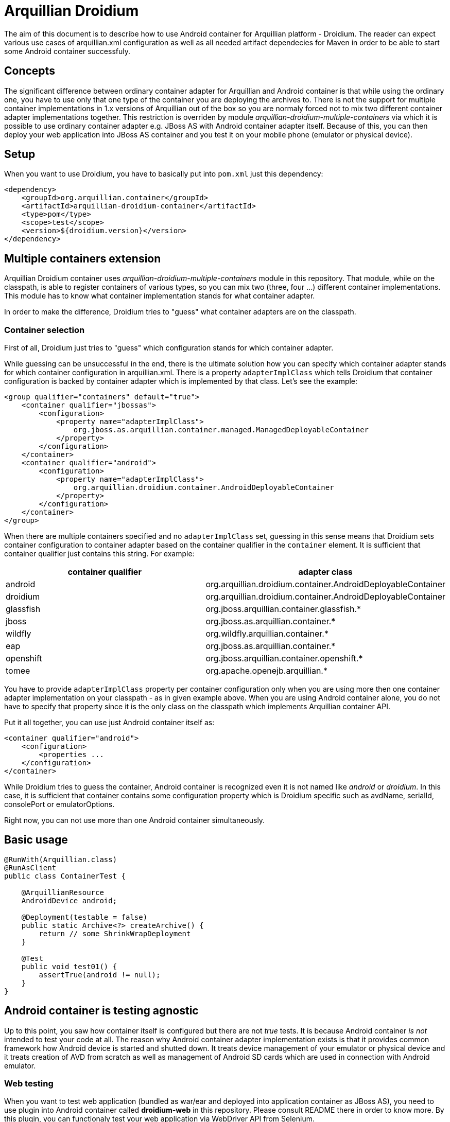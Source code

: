 = Arquillian Droidium

The aim of this document is to describe how to use Android container for Arquillian platform - Droidium. The reader can expect 
various use cases of arquillian.xml configuration as well as all needed artifact dependecies for Maven in order to 
be able to start some Android container successfuly.

== Concepts

The significant difference between ordinary container adapter for Arquillian and Android container is that while
using the ordinary one, you have to use only that one type of the container you are deploying the archives to. 
There is not the support for multiple container implementations in 1.x versions of Arquillian out of the box 
so you are normaly forced not to mix two different container adapter implementations together. This restriction is 
overriden by module _arquillian-droidium-multiple-containers_ via which it is possible to use ordinary 
container adapter e.g. JBoss AS with Android container adapter itself. Because of this, you can then deploy 
your web application into JBoss AS container and you test it on your mobile phone (emulator or physical device).

== Setup

When you want to use Droidium, you have to basically put into `pom.xml` just this dependency:

----
<dependency>
    <groupId>org.arquillian.container</groupId>
    <artifactId>arquillian-droidium-container</artifactId>
    <type>pom</type>
    <scope>test</scope>
    <version>${droidium.version}</version>
</dependency>
----

== Multiple containers extension

Arquillian Droidium container uses _arquillian-droidium-multiple-containers_ module in this repository. That module, while on the 
classpath, is able to register containers of various types, so you can mix two (three, four ...) different 
container implementations. This module has to know what container implementation stands for what container adapter.

In order to make the difference, Droidium tries to "guess" what container adapters are on the classpath.

=== Container selection

First of all, Droidium just tries to "guess" which configuration stands for which container adapter.

While guessing can be unsuccessful in the end, there is the ultimate solution how you can specify which container adapter 
stands for which container configuration in arquillian.xml. There is a property `adapterImplClass` which tells Droidium 
that container configuration is backed by container adapter which is implemented by that class. Let's see the example:

----
<group qualifier="containers" default="true">
    <container qualifier="jbossas">
        <configuration>
            <property name="adapterImplClass">
                org.jboss.as.arquillian.container.managed.ManagedDeployableContainer
            </property>
        </configuration>
    </container>
    <container qualifier="android">
        <configuration>
            <property name="adapterImplClass">
                org.arquillian.droidium.container.AndroidDeployableContainer
            </property>
        </configuration>
    </container>
</group>
----

When there are multiple containers specified and no `adapterImplClass` set, guessing in this sense means that Droidium sets 
container configuration to container adapter based on the container qualifier in the `container` element. It is sufficient that 
container qualifier just contains this string. For example:

[cols="2*", options="header"]
|===
|container qualifier |adapter class

|android
|org.arquillian.droidium.container.AndroidDeployableContainer

|droidium
|org.arquillian.droidium.container.AndroidDeployableContainer

|glassfish
|org.jboss.arquillian.container.glassfish.*

|jboss
|org.jboss.as.arquillian.container.*

|wildfly
|org.wildfly.arquillian.container.*

|eap
|org.jboss.as.arquillian.container.*

|openshift
|org.jboss.arquillian.container.openshift.*

|tomee
|org.apache.openejb.arquillian.*
|===

You have to provide `adapterImplClass` property per container configuration only when you are using more then one 
container adapter implementation on your classpath - as in given example above. When you are using Android container 
alone, you do not have to specify that property since it is the only class on the classpath which implements Arquillian container API.

Put it all together, you can use just Android container itself as:

----
<container qualifier="android">
    <configuration>
        <properties ...
    </configuration>
</container>
----

While Droidium tries to guess the container, Android container is recognized even it is not named like _android_ or _droidium_. In this case, 
it is sufficient that container contains some configuration property which is Droidium specific such as avdName, serialId, consolePort or emulatorOptions.

Right now, you can not use more than one Android container simultaneously.

== Basic usage

----
@RunWith(Arquillian.class)
@RunAsClient
public class ContainerTest {

    @ArquillianResource
    AndroidDevice android;

    @Deployment(testable = false)
    public static Archive<?> createArchive() {
        return // some ShrinkWrapDeployment
    }

    @Test
    public void test01() {
        assertTrue(android != null);
    }
}
----

== Android container is testing agnostic

Up to this point, you saw how container itself is configured but there are not _true_ tests.
It is because Android container _is not_ intended to test your code at all. The reason why Android container 
adapter implementation exists is that it provides common framework how Android device is 
started and shutted down. It treats device management of your emulator or physical device 
and it treats creation of AVD from scratch as well as management of Android SD cards which are used in 
connection with Android emulator.

=== Web testing
When you want to test web application (bundled as war/ear and deployed into application container as JBoss AS), 
you need to use plugin into Android container called *droidium-web* in this repository. Please consult README
there in order to know more. By this plugin, you can functionaly test your web application via WebDriver 
API from Selenium.

The basic workflow is very easy. You configure two containers in `arquillian.xml`. The first one is 
normal application container as JBoss AS, the second one is Android container. After that, you specify 
`@Deployment` for application container. That application is deployed there and finally you use 
WebDriver from Arquillian Graphene in order to do functional tests on your application but that application 
is viewed not from your desktop browser but from browser in you Android device.

Please consult README in *droidium-web* directory in order to get more information how to bootstrap your 
functional testing on Android platform.

=== Native testing
On the other hand, you can test your native Android application by writing some functional tests for it.
You have to use *droidium-native* plugin in this repository. Details how to test functionally your native 
Android application will be given in the README located in that plugin.

== Android container configuration

After seeing how to put Android container in `arquillian.xml`, the configuration of the Android container itself is 
following. The list of all properties and its meaning is described, accompanied with examples. The division 
between physical Android Device and emulator is done.

=== General properties

System properties overrides environment properties.

==== androidHome
===== default: $ANDROID_HOME

`androidHome` property holds the directory where your Android SDK is installed. It is not necessary to specify it 
since it is automatically read from the system environment property `$ANDROID_HOME` which can be easily exported 
as `export $ANDROID_HOME=/path/to/your/sdk` for the current shell or it can be put into `~/.bash_profile` to be 
persisted. It can be specified in rutime via `android.home` System property.

----
<configuration>
    <property name="androidHome">/path/to/your/android/sdk</property>
</configuration>
----

or from e.g. Maven point of view:

----
-Dandroid.home=/path/to/your/android/sdk
----

=== androidSdkHome
==== default: $ANDROID_SDK_HOME

This property tells where are e.g. your AVDs stored. By default. When this property is not set, it defaults to `$HOME` in 
`.android` directory. When you set this property e.g. to `target`, your AVDs will be created in `target` directory so 
after you clean your test, there is not any sign there was some Android used. You can use system property `android.sdk.home` as well.

----
<configuration>
    <property name="androidSdkHome">target</property>
</configuration>
----

==== javaHome
===== default: $JAVA_HOME

`javaHome` property sets the directory where your JDK installation is placed. It can be set similarly as `androidHome` property via
shell infrastructure. After setting this, it uses commands as `jarsigner` or `keytool` from there.

----
<configuration>
    <property name="javaHome">/path/to/your/java</property>
</configuration>
----

==== forceNewBridge
===== default: true

`forceNewBridge` boolean property specifies if Android Debug Bridge (ADB) should be forced to be created even it 
already is. It can have only `true` or `false` value. When not used, it is set to true.

----
<configuration>
    <property name="forceNewBridge">false</property>
</configuration>
----

==== ddmlibCommandTimeout
===== default: 20000

`ddmlibCommandTimeout` property says what is the timeout for ddmlib library which executes commands for your device. When 
it is low, in emulated or CI environment, default timeout (5000 milliseconds) can be not enough due to its slowness. In that 
case, try to raise the value of this property. It is measured in milliseconds. You can not set the timeout lower then 5000 ms.

----
<configuration>
    <property name="ddmlibCommandTimeout">60000</property>
</configuration>
----

==== adapterImplClass
===== default: org.arquillian.droidium.container.AndroidDeployableContainer

Specifies what is the implementation class of Arquillian Droidium container. You *have to* use this property 
when you place more then one Arquillian container adapter on the class path at time. For example, when you are 
doing web testing, you are using e.g. JBoss container. You are obliged to specify this property for every container 
adapter in configuration section in arquillian.xml with implementation class of adapter.

Note that you do not have to specify this property when you are using only Droidium container itself.

----
<group qualifier="containers" default="true">
 <container qualifier="android" default="true">
  <configuration>
   <property name="adapterImplClass">
     org.arquillian.droidium.container.AndroidDeployableContainer
   </property>
  </configuration>
 </container>
 <container qualifier="jbossas">
  <configuration>
   <property name="adapterImplClass">
    org.jboss.as.arquillian.container.managed.ManagedDeployableContainer
   </property>
  </configuration>
 </container>
</group>
----

=== Real Android Device Configuration

==== serialId
===== default: not defined

`serialId` property holds the identification number of your physical mobile phone or device (e.g. table). 
That number can be find out by command `adb devices -l` after your Android device is connected via usb cable to your computer.

----
<configuration>
    <property name="serialId">42583930325742351234</property>
</configuration>
----

=== Virtual Android Device Configuration

==== avdName
===== default: not defined

`avdName` property is about telling Android container which Android Virtual Device it should use. When you are 
creating some AVD, you have to enter its name. This property is that name.

----
<configuration>
    <property name="avdName">my-avd</property>
</configuration>
----

==== abi
===== default: `x86`

Pretty straightforward. Which ABI your container should use. When you are going to create some AVD dynamically for some 
`apiLevel` and there is not such ABI available for that level, whatever comes first among x86, armeabi or mips is used.

----
<configuration>
    <property name="abi">armeabi-v7a</property>
</configuration>
----

==== target
===== default: the highest available

Sets your target you want to use when you are going to create emulator from scratch. Possible values for this property 
are the same as the output of +android list targets -c+. You can use simple api level string as well. When you 
do not specify +abi+ property, it tries to match whatever available comes first among x86, armeabi or mips 
for that target. In case you use Google API target, it has ABI specified in it. When it is not there, it uses arm.

----
<configuration>
    <property name="target">18</property> // is the same as android-18
    <property name="target">android-18</property>
    <property name="target">Google Inc.:Google APIs:19</property> // uses armeabi-v7a
    <property name="target">Google Inc.:Google APIs x86:19</property> // uses x86
</configuration>
----

==== emulatorBootupTimeoutInSeconds
===== default: 120 seconds

Specifies timeout after which container is considered to be unsuccessfuly started. When emulator is not 
started after this amount of time, the whole test fails. It can be used as a prevention to wait for the 
start of the container for ever in case somehow hangs or your computer is slow to start it faster. 
The value has to be positive non-zero integer.

----
<configuration>
    <property name="emulatorBootupTimeoutInSeconds">180</property>
</configuration>
----

==== emulatorShutdownTimeoutInSeconds
===== default: 60 seconds

Similar as `emulatorBootupTimeoutInSeconds` but regarding of the emulator shutdown process. The value 
has to be positive non-zero integer.

----
<configuration>
    <property name="emulatorShutdownTimeoutInSeconds">45</property>
</configuration>
---- 

==== emulatorOptions
===== default: empty string

All other configuration switches you want to use for your emulator instance upon its start but there is not the configuration 
property for it. It is the string which is appended to the `emulator` command. Strings with quotes shoud work as 
well but its number has to be even. (They have to logically enclose some string).

----
<configuration>
    <property name="emulatorOptions">-memory 256 -nocache</property>
</configuration>
----

==== consolePort
===== default: not specified, selected by `emulator` automatically

Specifies which console port an emulator should use. It has to be even number in range 5554 - 5584. When this 
property is used and `adbPort` property is not, `adb` automatically selects as `adbPort` number `consolePort` + 1. 

----
<configuration>
    <property name="consolePort">5558</property>
</configuration>
----

==== adbPort
===== default: console port + 1

Specifies which adb port should emulator connect to. It has to be odd number in range 5555 - 5585.

----
<configuration>
    <property name="adbPort">5559</property>
</configuration>
----

==== adbServerPort
===== default: 5037

Specifies ADB server port against which should Droidium connect in order to parse emulators. It is +ANDROID_ADB_SERVER_PORT+ property from Droidium point of view.

----
<configuration>
    <property name="adbServerPort">5038</property>
</configuration>
----

==== droneHostPort
===== default: 14444

This property is used to set a port number on the localhost from where the communication to Android device will be carried out.
It is used in connection with web testing mainly (for sending REST calls from Graphene to Android server APK installed on the 
device) but it can be used for any other purposes. It is used as a port number for por forwarding command from Android debug bridge
(`adb`) on the host side.

==== droneGuestPort
===== default: 8080

The same as `droneHostPort` in principle but it treats port on device side.

== SD Card configuration

It is possible to use SD card while creating / using some emulator instance. 
When we are using more then one emulator and SD card is used, these emulators are 
using the same SD card which results in a clash. Creation of a SD card is backed by 
command `mksdcard` which is bundled in Android SDK. All inputs are validated. Size
constrains are the same as for the `mksdcard` itself and are checked for its 
validity on the container side.

Options you can use in connection with SD card configuration are as follows:

==== sdSize
===== default: 128M

Specifies that SD card of size `sdSize` is going to be used. In order to create SD card of size 512MB you have to
put this in the configuration:

----
<configuration>
    <property name="sdSize">512M</property>
</configuration>
----

==== sdCard
===== default: `android` specifies

Specifies filename where `sdCard` is placed or where it should be created when it does not exist. The suffix 
of the sdCard *has* to end with `.img`.

----
<configuration>
    <property name="sdCard">/tmp/my_sdcard.img</property>
</configuration>
----

==== sdCardLabel
===== default: generated randomly

Specifies label to use for a SD card we want to be created automatically. It does not have to be used.

----
<configuration>
    <property name="sdCardLabel">my_sdcard_label</property>
</configuration>
----

==== generateSDCard
===== default: false

Tells Arquillian that we want to generate card we specified. When this flag is used, the card is deleted after 
tests are done.

----
<configuration>
    <property name="generateSDCard">true</property>
</configuration>
----

== Logcat logging configuration

Arquillian Container comes with logcat support, which by default logs everything from logcat, that's of type 
`warning` and above, into `System.out` with a prefix `LOGCAT:`.

==== logLevel
===== default: W

Sets the level filter. Android supports following levels:

* `V` for verbose messages
* `D` for debug messages
* `I` for info messages
* `W` for warning messages
* `E` for error messages

If you set level to `V`, everything will be logged, if `W` then only warnings and errors.

----
<configuration>
    <property name="logLevel">D</property>
</configuration>
----

==== logType
===== default: output

Used to define what should be done with the logs read from logcat.

* `output` - print to System.out
* `logger` - log through Logger instance
* `file` - save into file
* `disable` - disable logcat support

----
<configuration>
    <property name="logType">file</property>
</configuration>
----

==== logFilePath
===== default: target/logcat.log

If `logType` is set to `file`, this is the path, where the output log file will be stored. Make sure this path 
is accessible and writable.

----
<configuration>
    <property name="logFilePath">target/logs/lolcat.log</property>
</configuration>
----

==== logPackageWhitelist
===== default: not defined

You can set, what would you like to always log, no matter of what. The whitelist is applied to process name, 
which for applications is a package name. The value can be comma separated list of rules, in which you can use 
`*` that will behave as regex's non-greedy expression `.*?`.

NOTE: If you set `logPackageWhitelist` and not `logPackageBlacklist`, it's assumed that you want to only log 
what's specified by whitelist, so the `logPackageBlacklist` will be set to `*`.

----
<configuration>
    <property name="logPackageWhitelist">io.selenium*,system_server,org.example.showtime</property>
</configuration>
----

==== logPackageBlacklist
===== default: not defined

What's not catched by whitelist is then passed to blacklist. It works exactly the opposite way, that means 
whatever matches is discarted. As mentioned in `logPackageWhitelist` description, when you set `logPackageWhitelist` 
but not `logPackageBlacklist`, it will automatically get set to `*`. If you don't want this behavior, 
just make sure you set `logPackageBlacklist` in your configuration to empty value. This way you declare that you 
really want the `logPackageBlacklist` to be empty.

----
<configuration>
    <property name="logPackageBlacklist">org.example.*,com.android.phone</property>
</configuration>
----

==== logSerialId
===== default: false

This flag is useful if you're about to test more than one device at a time. If you set this flag to `true`, 
the outcome varies by `logType`. For `output` and `logger`, it will add the serial id of device to the prefix 
`LOGCAT (serial-id):`. When the `file` logging is selected, the final log file name will contain the serial id 
before the extension (e.g. target/logcat.log will change to target/logcat.serial-id.log).

----
<configuration>
    <property name="logSerialId">true</property>
</configuration>
----

=== All following paramaters regarding debug keystore and its generation are subject of `keytool` command.

==== keystore
===== default: $ANDROID_SDK_HOME/.android/debug.keystore

Sets keystore to use for resigning packages after they are modified dynamically. Not resigning them 
would result into impossibility to install them to Android device since certificates would be different.
Debug key store is automatically created for you when it is not created yet, typically in `~/.android` or when you 
specifies keystore in `keystore` property and such keystore path does not exist.

----
<property name="keystore">/path/to/your/key/store</property>
----

==== storepass
===== default: "android"

----
<property name="storepass">storepass</property>
----

==== keypass
===== default: "android"

----
<property name="keypass">keypass</property>
----

==== alias
===== default: androiddebugkey

----
<property name="alias">somealias</property>
----

==== sigalg
===== default: SHA1withRSA

Tells what kind of signature algoritm to use for a debug keystore when it is created.

----
<property name="sigalg">MD5withSHA</property>
----

==== keyalg
===== default: RSA

Tells what kind of key algoritm to use for a debug keystore when it is created.

----
<property name="keyalg">some_other_keyalg</property>
----

==== tmpDir
===== default: java.io.tmpdir

Specifies where to do all repackaging operaions with Selendroid server and _aut_. All reconstruction, 
resigning and storing of APKs is done there. From the implementation point of view, all packages and 
directories are random UUID identifiers.

This directory is deleted by default where tests are finished. It can be changed via `removeTmpDir` 
property.

----
<property name="tmpDir">/path/to/tmp/dir</property>
----

==== removeTmpDir
===== default: true

Specifies if all temporary resources as repackaged Selendroid server should be removed by default.
Set it to false when you want to inspect what packages are going to be installed for debug purposes, 
however it is desired to remove this directory by default since it can occupy significant amount of 
space. For every test run, other working directory is created every time.

----
<property name="removeTmpDir">true|false</property>
----

== Connection logic of Android container

* If console port was specified but AVD name was not, we try to connect to running emulator which listens to specified port.
* If we fail to connect, {@link AndroidExecutionException} is thrown.
* If AVD name was specified but console port was not, we try to connect to the first running emulator of such AVD name.
* If both AVD name and console port were specified, we try to connect to this combination.
* If we fail to get device in all above steps:
** If AVD name was not specified, random AVD identifier is generated.
** If AVD is among erroneous AVDs, it will be deleted, created from scratch, started and deleted after test.
** If AVD is among non-erroneous AVDs, it will be started.
** If AVD is not present, it will be created and started and deleted after test

== SD card usage logic

Creation of SD card depends on the combination of a few facts. Let's check the logic:

* If generateSDCard property is specified
** If sdCard is not specified
*** Generate random sdCard identifier
*** Create the card and use it
** If sdCard is specified
*** If such sdCard already exists, use that card
*** Create such sdCard and use it
* If generateSDCard property is not specified
** If sdCard is not specified
*** use default system SD card from Android
** If sdCard is specified
*** If it exists, use it
*** If it does not exist, use default system one.
